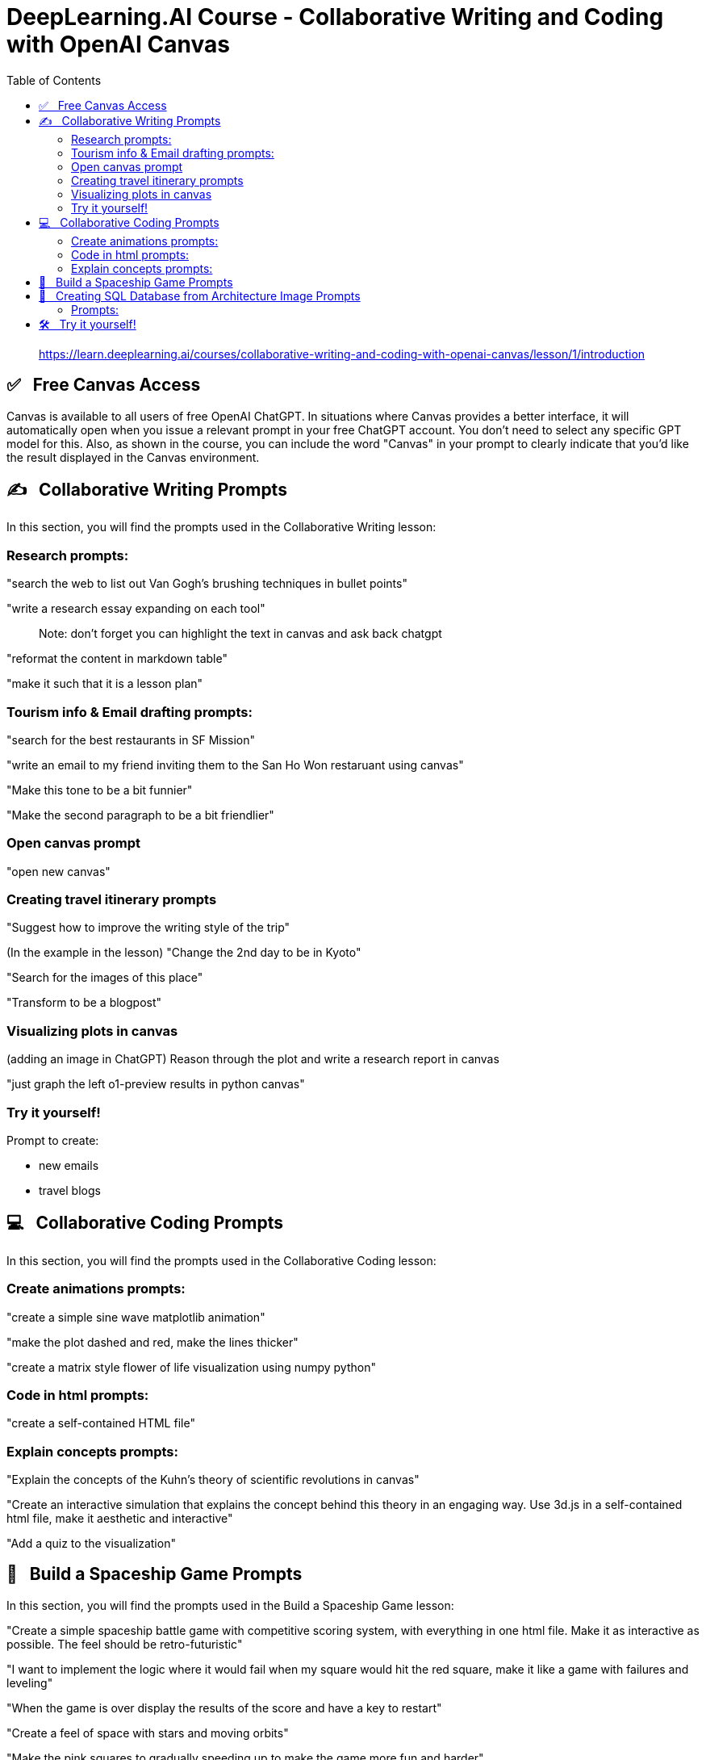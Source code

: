 = DeepLearning.AI Course - Collaborative Writing and Coding with OpenAI Canvas
:icons: font
:toc: right

> https://learn.deeplearning.ai/courses/collaborative-writing-and-coding-with-openai-canvas/lesson/1/introduction


== ✅   Free Canvas Access

Canvas is available to all users of free OpenAI ChatGPT. In situations
where Canvas provides a better interface, it will automatically open
when you issue a relevant prompt in your free ChatGPT account. You don't
need to select any specific GPT model for this. Also, as shown in the
course, you can include the word "Canvas" in your prompt to clearly
indicate that you'd like the result displayed in the Canvas environment.

== ✍   Collaborative Writing Prompts

In this section, you will find the prompts used in the Collaborative
Writing lesson:

=== Research prompts:

"search the web to list out Van Gogh's brushing techniques in bullet
points"

"write a research essay expanding on each tool"

____
Note: don't forget you can highlight the text in canvas and ask back
chatgpt
____

"reformat the content in markdown table"

"make it such that it is a lesson plan"

=== Tourism info & Email drafting prompts:

"search for the best restaurants in SF Mission"

"write an email to my friend inviting them to the San Ho Won restaruant
using canvas"

"Make this tone to be a bit funnier"

"Make the second paragraph to be a bit friendlier"

=== Open canvas prompt

"open new canvas"

=== Creating travel itinerary prompts

"Suggest how to improve the writing style of the trip"

(In the example in the lesson) "Change the 2nd day to be in Kyoto"

"Search for the images of this place"

"Transform to be a blogpost"

=== Visualizing plots in canvas

(adding an image in ChatGPT) Reason through the plot and write a
research report in canvas

"just graph the left o1-preview results in python canvas"

=== Try it yourself!

Prompt to create:

* new emails
* travel blogs

== 💻   Collaborative Coding Prompts

In this section, you will find the prompts used in the Collaborative
Coding lesson:

=== Create animations prompts:

"create a simple sine wave matplotlib animation"

"make the plot dashed and red, make the lines thicker"

"create a matrix style flower of life visualization using numpy python"

=== Code in html prompts:

"create a self-contained HTML file"

=== Explain concepts prompts:

"Explain the concepts of the Kuhn's theory of scientific revolutions in
canvas"

"Create an interactive simulation that explains the concept behind this
theory in an engaging way. Use 3d.js in a self-contained html file, make
it aesthetic and interactive"

"Add a quiz to the visualization"

== 👾   Build a Spaceship Game Prompts

In this section, you will find the prompts used in the Build a Spaceship
Game lesson:

"Create a simple spaceship battle game with competitive scoring system,
with everything in one html file. Make it as interactive as possible.
The feel should be retro-futuristic"

"I want to implement the logic where it would fail when my square would
hit the red square, make it like a game with failures and leveling"

"When the game is over display the results of the score and have a key
to restart"

"Create a feel of space with stars and moving orbits"

"Make the pink squares to gradually speeding up to make the game more
fun and harder"

== 🔰   Creating SQL Database from Architecture Image Prompts

In this section, you will find the prompts used in the Creating SQL
Database from Architecture Image lesson:

Link to the article shown/used in the lesson:

* https://tieukhoimai.me/blog/dimensional-part-1[Link [+]]

=== Prompts:

(add image from the article) "Create the SQL database based on the image
and populate with the data, use canvas"

Example of the error shown in the lesson: "ERROR 1044 (42000) at line 1:
Access denied for user 'user_42xrxdbef_42xxkpufp'@'%' to database
'schooldb'"

"Now fix the same issue with other tables"

"Add more teachers and subjects in the database and more students"

"Create a query for students who took math"

"Show the teacher for the students as well"

== 🛠   Try it yourself!

Prompt to create:

* a new game
* more databases
